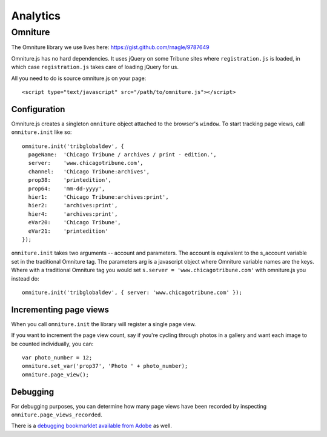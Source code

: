 Analytics
=========

Omniture
--------

The Omniture library we use lives here: https://gist.github.com/rnagle/9787649

Omniture.js has no hard dependencies. It uses jQuery on some Tribune sites where ``registration.js`` is loaded, in which case ``registration.js`` takes care of loading jQuery for us.

All you need to do is source omniture.js on your page::

    <script type="text/javascript" src="/path/to/omniture.js"></script>

Configuration
^^^^^^^^^^^^^

Omniture.js creates a singleton ``omniture`` object attached to the browser's ``window``. To start tracking page views, call ``omniture.init`` like so::

    omniture.init('tribglobaldev', {
      pageName:  'Chicago Tribune / archives / print - edition.',
      server:    'www.chicagotribune.com',
      channel:   'Chicago Tribune:archives',
      prop38:    'printedition',
      prop64:    'mm-dd-yyyy',
      hier1:     'Chicago Tribune:archives:print',
      hier2:     'archives:print',
      hier4:     'archives:print',
      eVar20:    'Chicago Tribune',
      eVar21:    'printedition'
    });

``omniture.init`` takes two arguments -- account and parameters. The account is equivalent to the s_account variable set in the traditional Omniture tag. The parameters arg is a javascript object where Omniture variable names are the keys. Where with a traditional Omniture tag you would set ``s.server = 'www.chicagotribune.com'`` with omniture.js you instead do::

    omniture.init('tribglobaldev', { server: 'www.chicagotribune.com' });

Incrementing page views
^^^^^^^^^^^^^^^^^^^^^^^

When you call ``omniture.init`` the library will register a single page view.

If you want to increment the page view count, say if you're cycling through photos in a gallery and want each image to be counted individually, you can::

    var photo_number = 12;
    omniture.set_var('prop37', 'Photo ' + photo_number);
    omniture.page_view();

Debugging
^^^^^^^^^

For debugging purposes, you can determine how many page views have been recorded by inspecting ``omniture.page_views_recorded``.

There is a `debugging bookmarklet available from Adobe <http://blogs.adobe.com/digitalmarketing/analytics/meet-the-new-digitalpulse-debugger/>`_ as well.

